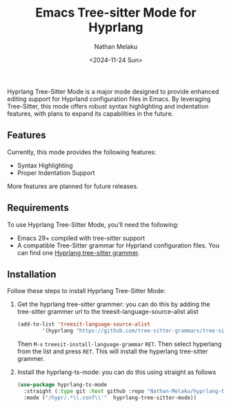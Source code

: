 #+TITLE: Emacs Tree-sitter Mode for Hyprlang
#+AUTHOR: Nathan Melaku
#+EMAIL: cy6ass@gmail.com
#+DATE: <2024-11-24 Sun>
#+DESCRIPTION: A major mode for editing Hyprland configuration files.
#+KEYWORDS: Emacs, Tree-sitter, Hyprland, Configuration

[[./screenshot.png]]

Hyprlang Tree-Sitter Mode is a major mode designed to provide enhanced editing support for Hyprland configuration files in Emacs. By leveraging Tree-Sitter, this mode offers robust syntax highlighting and indentation features, with plans to expand its capabilities in the future.

** Features
Currently, this mode provides the following features:

- Syntax Highlighting
- Proper Indentation Support

More features are planned for future releases.

** Requirements
To use Hyprlang Tree-Sitter Mode, you’ll need the following:

- Emacs 29+ compiled with tree-sitter support
- A compatible Tree-Sitter grammar for Hyprland configuration files. You can find one [[https://github.com/tree-sitter-grammars/tree-sitter-hyprlang][Hyprlang tree-sitter grammer]].

** Installation
Follow these steps to install Hyprlang Tree-Sitter Mode:

1. Get the hyprlang tree-sitter grammer:
   you can do this by adding the tree-sitter grammer url to the treesit-language-source-alist alist

   #+begin_src emacs-lisp
     (add-to-list 'treesit-language-source-alist
             '(hyprlang "https://github.com/tree-sitter-grammars/tree-sitter-hyprlang"))
   #+end_src

   Then =M-x= =treesit-install-language-grammar= =RET=. Then select hyperlang from the list and press =RET=. This
   will install the hyperlang tree-sitter grammer.

2. Install the hyprlang-ts-mode:
   you can do this using straight as follows

   #+begin_src emacs-lisp
     (use-package hyprlang-ts-mode
       :straight (:type git :host github :repo "Nathan-Melaku/hyprlang-ts-mode")
       :mode ("/hypr/.*\\.conf\\'"  hyprlang-tree-sitter-mode))
   #+end_src
